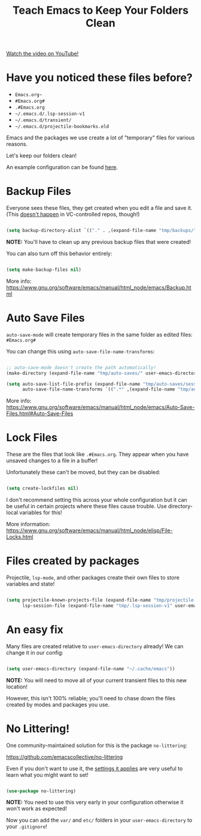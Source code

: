 #+title: Teach Emacs to Keep Your Folders Clean

[[yt:XZjyJG-sFZI][Watch the video on YouTube!]]

* Have you noticed these files before?

- =Emacs.org~=
- =#Emacs.org#=
- =.#Emacs.org=
- =~/.emacs.d/.lsp-session-v1=
- =~/.emacs.d/transient/=
- =~/.emacs.d/projectile-bookmarks.eld=

Emacs and the packages we use create a lot of "temporary" files for various reasons.

Let's keep our folders clean!

An example configuration can be found [[https://github.com/daviwil/emacs-from-scratch/blob/a57d99ba80276926a2b68521f9a9d23dc173a628/Emacs.org][here]].

#+begin_cta
#+end_cta

* Backup Files

Everyone sees these files, they get created when you edit a file and save it.  (This [[https://stackoverflow.com/questions/56915816/emacs-does-not-backup-files-in-git-repo/56916567#56916567][doesn't happen]] in VC-controlled repos, though!)

#+begin_src emacs-lisp

  (setq backup-directory-alist `(("." . ,(expand-file-name "tmp/backups/" user-emacs-directory))))

#+end_src

*NOTE:* You'll have to clean up any previous backup files that were created!

You can also turn off this behavior entirely:

#+begin_src emacs-lisp

  (setq make-backup-files nil)

#+end_src

More info: https://www.gnu.org/software/emacs/manual/html_node/emacs/Backup.html

* Auto Save Files

=auto-save-mode= will create temporary files in the same folder as edited files: =#Emacs.org#=

You can change this using =auto-save-file-name-transforms=:

#+begin_src emacs-lisp

  ;; auto-save-mode doesn't create the path automatically!
  (make-directory (expand-file-name "tmp/auto-saves/" user-emacs-directory) t)

  (setq auto-save-list-file-prefix (expand-file-name "tmp/auto-saves/sessions/" user-emacs-directory)
        auto-save-file-name-transforms `((".*" ,(expand-file-name "tmp/auto-saves/" user-emacs-directory) t)))

#+end_src

More info: https://www.gnu.org/software/emacs/manual/html_node/emacs/Auto-Save-Files.html#Auto-Save-Files

* Lock Files

These are the files that look like =.#Emacs.org=.  They appear when you have unsaved changes to a file in a buffer!

Unfortunately these can't be moved, but they can be disabled:

#+begin_src emacs-lisp

  (setq create-lockfiles nil)

#+end_src

I don't recommend setting this across your whole configuration but it can be useful in certain projects where these files cause trouble.  Use directory-local variables for this!

More information: https://www.gnu.org/software/emacs/manual/html_node/elisp/File-Locks.html

* Files created by packages

Projectile, =lsp-mode=, and other packages create their own files to store variables and state!

#+begin_src emacs-lisp

  (setq projectile-known-projects-file (expand-file-name "tmp/projectile-bookmarks.eld" user-emacs-directory)
        lsp-session-file (expand-file-name "tmp/.lsp-session-v1" user-emacs-directory))

#+end_src

* An easy fix

Many files are created relative to =user-emacs-directory= already!  We can change it in our config:

#+begin_src emacs-lisp

  (setq user-emacs-directory (expand-file-name "~/.cache/emacs"))

#+end_src

*NOTE:* You will need to move all of your current transient files to this new location!

However, this isn't 100% reliable; you'll need to chase down the files created by modes and packages you use.

* No Littering!

One community-maintained solution for this is the package =no-littering=:

https://github.com/emacscollective/no-littering

Even if you don't want to use it, the [[https://github.com/emacscollective/no-littering/blob/master/no-littering.el][settings it applies]] are very useful to learn what you might want to set!

#+begin_src emacs-lisp

  (use-package no-littering)

#+end_src

*NOTE:* You need to use this very early in your configuration otherwise it won't work as expected!

Now you can add the =var/= and =etc/= folders in your =user-emacs-directory= to your =.gitignore=!
